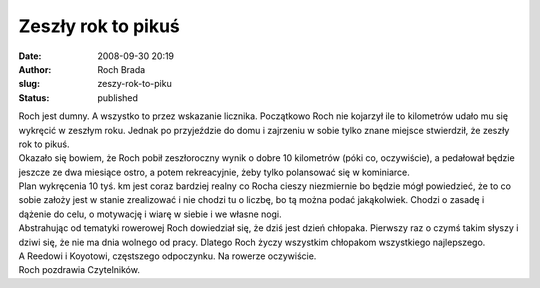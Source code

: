 Zeszły rok to pikuś
###################
:date: 2008-09-30 20:19
:author: Roch Brada
:slug: zeszy-rok-to-piku
:status: published

| Roch jest dumny. A wszystko to przez wskazanie licznika. Początkowo Roch nie kojarzył ile to kilometrów udało mu się wykręcić w zeszłym roku. Jednak po przyjeździe do domu i zajrzeniu w sobie tylko znane miejsce stwierdził, że zeszły rok to pikuś.
| Okazało się bowiem, że Roch pobił zeszłoroczny wynik o dobre 10 kilometrów (póki co, oczywiście), a pedałował będzie jeszcze ze dwa miesiące ostro, a potem rekreacyjnie, żeby tylko polansować się w kominiarce.
| Plan wykręcenia 10 tyś. km jest coraz bardziej realny co Rocha cieszy niezmiernie bo będzie mógł powiedzieć, że to co sobie założy jest w stanie zrealizować i nie chodzi tu o liczbę, bo tą można podać jakąkolwiek. Chodzi o zasadę i dążenie do celu, o motywację i wiarę w siebie i we własne nogi.
| Abstrahując od tematyki rowerowej Roch dowiedział się, że dziś jest dzień chłopaka. Pierwszy raz o czymś takim słyszy i dziwi się, że nie ma dnia wolnego od pracy. Dlatego Roch życzy wszystkim chłopakom wszystkiego najlepszego.
| A Reedowi i Koyotowi, częstszego odpoczynku. Na rowerze oczywiście.
| Roch pozdrawia Czytelników.
